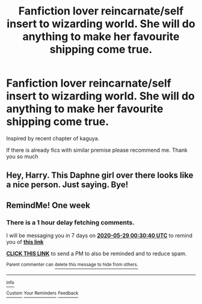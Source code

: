 #+TITLE: Fanfiction lover reincarnate/self insert to wizarding world. She will do anything to make her favourite shipping come true.

* Fanfiction lover reincarnate/self insert to wizarding world. She will do anything to make her favourite shipping come true.
:PROPERTIES:
:Author: alamptr
:Score: 4
:DateUnix: 1590094606.0
:DateShort: 2020-May-22
:FlairText: Prompt
:END:
Inspired by recent chapter of kaguya.

If there is already fics with similar premise please recommend me. Thank you so much


** Hey, Harry. This Daphne girl over there looks like a nice person. Just saying. Bye!
:PROPERTIES:
:Author: RevLC
:Score: 3
:DateUnix: 1590123421.0
:DateShort: 2020-May-22
:END:


** RemindMe! One week
:PROPERTIES:
:Author: ThoraIolantheZabini
:Score: 1
:DateUnix: 1590107440.0
:DateShort: 2020-May-22
:END:

*** There is a 1 hour delay fetching comments.

I will be messaging you in 7 days on [[http://www.wolframalpha.com/input/?i=2020-05-29%2000:30:40%20UTC%20To%20Local%20Time][*2020-05-29 00:30:40 UTC*]] to remind you of [[https://np.reddit.com/r/HPfanfiction/comments/go54ar/fanfiction_lover_reincarnateself_insert_to/freem1i/?context=3][*this link*]]

[[https://np.reddit.com/message/compose/?to=RemindMeBot&subject=Reminder&message=%5Bhttps%3A%2F%2Fwww.reddit.com%2Fr%2FHPfanfiction%2Fcomments%2Fgo54ar%2Ffanfiction_lover_reincarnateself_insert_to%2Ffreem1i%2F%5D%0A%0ARemindMe%21%202020-05-29%2000%3A30%3A40%20UTC][*CLICK THIS LINK*]] to send a PM to also be reminded and to reduce spam.

^{Parent commenter can} [[https://np.reddit.com/message/compose/?to=RemindMeBot&subject=Delete%20Comment&message=Delete%21%20go54ar][^{delete this message to hide from others.}]]

--------------

[[https://np.reddit.com/r/RemindMeBot/comments/e1bko7/remindmebot_info_v21/][^{Info}]]

[[https://np.reddit.com/message/compose/?to=RemindMeBot&subject=Reminder&message=%5BLink%20or%20message%20inside%20square%20brackets%5D%0A%0ARemindMe%21%20Time%20period%20here][^{Custom}]]
[[https://np.reddit.com/message/compose/?to=RemindMeBot&subject=List%20Of%20Reminders&message=MyReminders%21][^{Your Reminders}]]
[[https://np.reddit.com/message/compose/?to=Watchful1&subject=RemindMeBot%20Feedback][^{Feedback}]]
:PROPERTIES:
:Author: RemindMeBot
:Score: 1
:DateUnix: 1590114335.0
:DateShort: 2020-May-22
:END:
